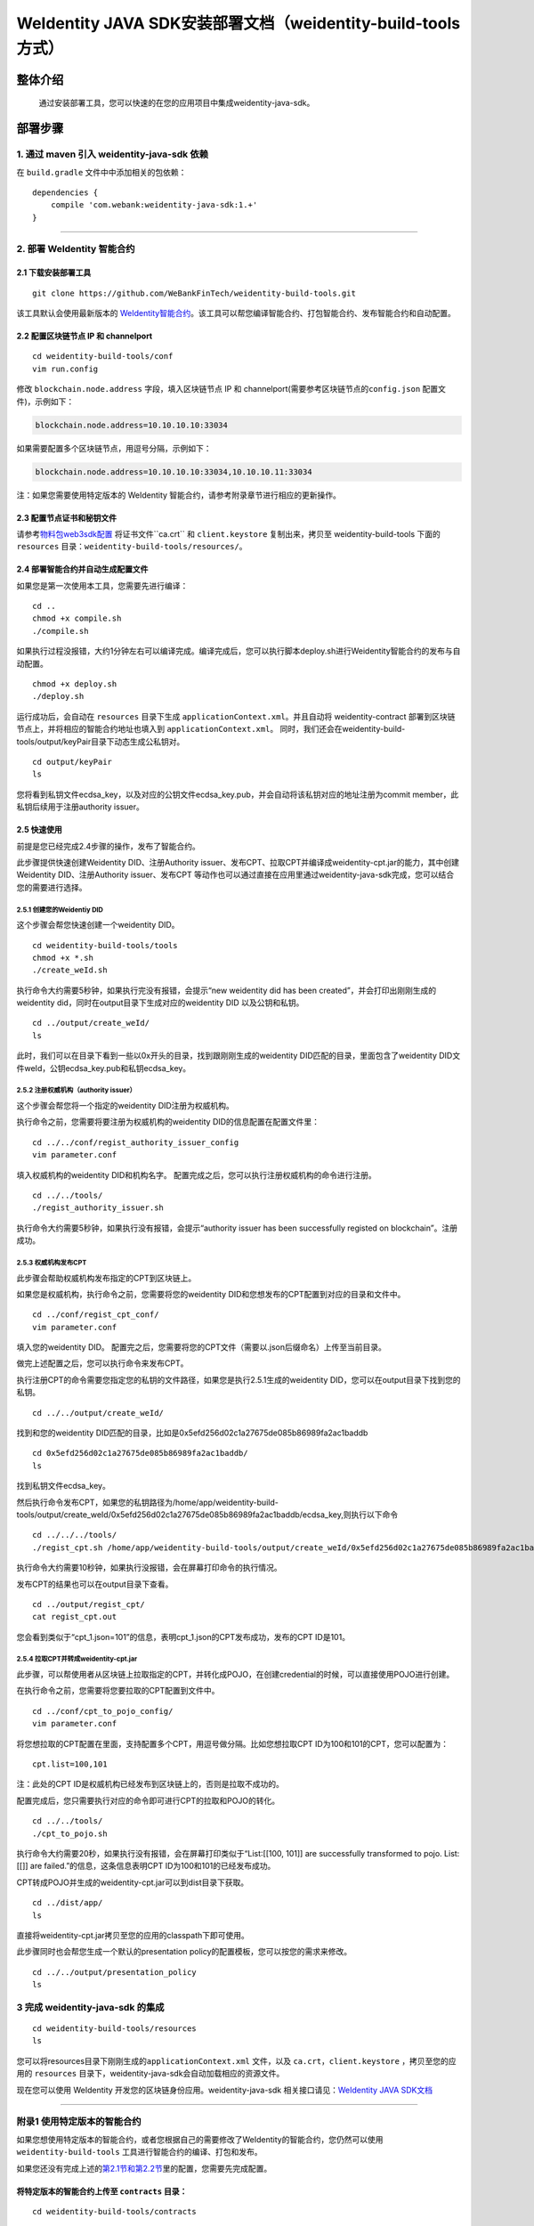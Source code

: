 .. role:: raw-html-m2r(raw)
   :format: html

.. _weidentity-build-tools-doc:

WeIdentity JAVA SDK安装部署文档（weidentity-build-tools方式）
============================================================

整体介绍
--------

  通过安装部署工具，您可以快速的在您的应用项目中集成weidentity-java-sdk。

部署步骤
--------

1. 通过 maven 引入 weidentity-java-sdk 依赖
^^^^^^^^^^^^^^^^^^^^^^^^^^^^^^^^^^^^^^^^^^^^^

在 ``build.gradle`` 文件中中添加相关的包依赖：

::

    dependencies {
        compile 'com.webank:weidentity-java-sdk:1.+'
    }

####

.. raw:: html

   <div id="section-2">

2. 部署 WeIdentity 智能合约
^^^^^^^^^^^^^^^^^^^^^^^^^^^^^^^^^

.. raw:: html

   </div>

2.1 下载安装部署工具
''''''''''''''''''''''''''''''
::

    git clone https://github.com/WeBankFinTech/weidentity-build-tools.git 
 

该工具默认会使用最新版本的
`WeIdentity智能合约 <https://github.com/WeBankFinTech/weidentity-contract>`__\ 。该工具可以帮您编译智能合约、打包智能合约、发布智能合约和自动配置。

2.2 配置区块链节点 IP 和 channelport
''''''''''''''''''''''''''''''''''''

::

    cd weidentity-build-tools/conf    
    vim run.config   

修改 ``blockchain.node.address`` 字段，填入区块链节点 IP 和
channelport(需要参考区块链节点的\ ``config.json`` 配置文件)，示例如下：

.. code:: shell

    blockchain.node.address=10.10.10.10:33034

如果需要配置多个区块链节点，用逗号分隔，示例如下：

.. code:: shell

    blockchain.node.address=10.10.10.10:33034,10.10.10.11:33034

注：如果您需要使用特定版本的 WeIdentity
智能合约，请参考附录章节进行相应的更新操作。

2.3 配置节点证书和秘钥文件
''''''''''''''''''''''''''

请参考\ `物料包web3sdk配置 <https://fisco-bcos-documentation.readthedocs.io/zh_CN/release-1.3/docs/tools/web3sdk.html>`__
将证书文件``ca.crt`` 和 ``client.keystore`` 复制出来，拷贝至 weidentity-build-tools 下面的 ``resources``
目录：\ ``weidentity-build-tools/resources/``\ 。

2.4 部署智能合约并自动生成配置文件
''''''''''''''''''''''''''''''

如果您是第一次使用本工具，您需要先进行编译：

::

    cd ..
    chmod +x compile.sh   
    ./compile.sh

如果执行过程没报错，大约1分钟左右可以编译完成。编译完成后，您可以执行脚本deploy.sh进行Weidentity智能合约的发布与自动配置。

::

    chmod +x deploy.sh   
    ./deploy.sh

运行成功后，会自动在 ``resources`` 目录下生成
``applicationContext.xml``\ 。并且自动将 weidentity-contract
部署到区块链节点上，并将相应的智能合约地址也填入到
``applicationContext.xml``\ 。
同时，我们还会在weidentity-build-tools/output/keyPair目录下动态生成公私钥对。

::

    cd output/keyPair
    ls

您将看到私钥文件ecdsa_key，以及对应的公钥文件ecdsa_key.pub，并会自动将该私钥对应的地址注册为commit member，此私钥后续用于注册authority issuer。

2.5 快速使用
''''''''''''''''''''''''''''''
前提是您已经完成2.4步骤的操作，发布了智能合约。

此步骤提供快速创建Weidentity DID、注册Authority issuer、发布CPT、拉取CPT并编译成weidentity-cpt.jar的能力，其中创建Weidentity DID、注册Authority issuer、发布CPT
等动作也可以通过直接在应用里通过weidentity-java-sdk完成，您可以结合您的需要进行选择。

2.5.1 创建您的Weidentiy DID
>>>>>>>>>>>>>>>>>>>>>>>>>>>

这个步骤会帮您快速创建一个weidentity DID。

::

    cd weidentity-build-tools/tools
    chmod +x *.sh
    ./create_weId.sh

执行命令大约需要5秒钟，如果执行完没有报错，会提示“new weidentity did has been created”，并会打印出刚刚生成的weidentity did，同时在output目录下生成对应的weidentity DID
以及公钥和私钥。

::


    cd ../output/create_weId/
    ls

此时，我们可以在目录下看到一些以0x开头的目录，找到跟刚刚生成的weidentity DID匹配的目录，里面包含了weidentity DID文件weId，公钥ecdsa_key.pub和私钥ecdsa_key。

2.5.2 注册权威机构（authority issuer）
>>>>>>>>>>>>>>>>>>>>>>>>>>>>>>>>>>>>>>>>>>>>>

这个步骤会帮您将一个指定的weidentity DID注册为权威机构。

执行命令之前，您需要将要注册为权威机构的weidentity DID的信息配置在配置文件里：

::

    cd ../../conf/regist_authority_issuer_config
    vim parameter.conf

填入权威机构的weidentity DID和机构名字。
配置完成之后，您可以执行注册权威机构的命令进行注册。

::

    cd ../../tools/
    ./regist_authority_issuer.sh

执行命令大约需要5秒钟，如果执行没有报错，会提示“authority issuer has been successfully registed on blockchain”。注册成功。

2.5.3 权威机构发布CPT
>>>>>>>>>>>>>>>>>>>>>>>>>>>

此步骤会帮助权威机构发布指定的CPT到区块链上。

如果您是权威机构，执行命令之前，您需要将您的weidentity DID和您想发布的CPT配置到对应的目录和文件中。

::

    cd ../conf/regist_cpt_conf/
    vim parameter.conf

填入您的weidentity DID。
配置完之后，您需要将您的CPT文件（需要以.json后缀命名）上传至当前目录。

做完上述配置之后，您可以执行命令来发布CPT。

执行注册CPT的命令需要您指定您的私钥的文件路径，如果您是执行2.5.1生成的weidentity DID，您可以在output目录下找到您的私钥。

::

    cd ../../output/create_weId/

找到和您的weidentity DID匹配的目录，比如是0x5efd256d02c1a27675de085b86989fa2ac1baddb

::

    cd 0x5efd256d02c1a27675de085b86989fa2ac1baddb/
    ls

找到私钥文件ecdsa_key。

然后执行命令发布CPT，如果您的私钥路径为/home/app/weidentity-build-tools/output/create_weId/0x5efd256d02c1a27675de085b86989fa2ac1baddb/ecdsa_key,则执行以下命令

::

    cd ../../../tools/
    ./regist_cpt.sh /home/app/weidentity-build-tools/output/create_weId/0x5efd256d02c1a27675de085b86989fa2ac1baddb/ecdsa_key

执行命令大约需要10秒钟，如果执行没报错，会在屏幕打印命令的执行情况。

发布CPT的结果也可以在output目录下查看。

::

    cd ../output/regist_cpt/
    cat regist_cpt.out

您会看到类似于“cpt_1.json=101”的信息，表明cpt_1.json的CPT发布成功，发布的CPT ID是101。

2.5.4 拉取CPT并转成weidentity-cpt.jar
>>>>>>>>>>>>>>>>>>>>>>>>>>>>>>>>>>>>>>>

此步骤，可以帮使用者从区块链上拉取指定的CPT，并转化成POJO，在创建credential的时候，可以直接使用POJO进行创建。

在执行命令之前，您需要将您要拉取的CPT配置到文件中。

::

    cd ../conf/cpt_to_pojo_config/
    vim parameter.conf

将您想拉取的CPT配置在里面，支持配置多个CPT，用逗号做分隔。比如您想拉取CPT ID为100和101的CPT，您可以配置为：

::

    cpt.list=100,101

注：此处的CPT ID是权威机构已经发布到区块链上的，否则是拉取不成功的。

配置完成后，您只需要执行对应的命令即可进行CPT的拉取和POJO的转化。


::

    cd ../../tools/
    ./cpt_to_pojo.sh

执行命令大约需要20秒，如果执行没有报错，会在屏幕打印类似于“List:[[100, 101]] are successfully transformed to pojo. List:[[]] are failed.”的信息，这条信息表明CPT ID为100和101的已经发布成功。

CPT转成POJO并生成的weidentity-cpt.jar可以到dist目录下获取。

::

    cd ../dist/app/
    ls

直接将weidentity-cpt.jar拷贝至您的应用的classpath下即可使用。

此步骤同时也会帮您生成一个默认的presentation policy的配置模板，您可以按您的需求来修改。

::

    cd ../../output/presentation_policy
    ls

3 完成 weidentity-java-sdk 的集成
^^^^^^^^^^^^^^^^^^^^^^^^^^^^^^^^^
::

    cd weidentity-build-tools/resources
    ls

您可以将resources目录下刚刚生成的\ ``applicationContext.xml`` 文件，以及
``ca.crt``\ ，\ ``client.keystore`` ，拷贝至您的应用的 ``resources``
目录下，weidentity-java-sdk会自动加载相应的资源文件。

现在您可以使用 WeIdentity 开发您的区块链身份应用。weidentity-java-sdk
相关接口请见：\ `WeIdentity JAVA
SDK文档 <https://weidentity.readthedocs.io/projects/javasdk/zh_CN/latest/docs/weidentity-java-sdk-doc.html>`__

--------------

附录1 使用特定版本的智能合约
^^^^^^^^^^^^^^^^^^^^^^^^^^^^

如果您想使用特定版本的智能合约，或者您根据自己的需要修改了WeIdentity的智能合约，您仍然可以使用
``weidentity-build-tools`` 工具进行智能合约的编译、打包和发布。

如果您还没有完成上述的\ `第2.1节和第2.2节 <#section-2>`__\ 里的配置，您需要先完成配置。

将特定版本的智能合约上传至 ``contracts`` 目录：
''''''''''''''''''''''''''''''''''''''''''''''''''''''''''''

::

    cd weidentity-build-tools/contracts

上传WeIdentity的智能合约的合约文件（.sol结尾的文件），要注意的是，由于部分合约之间有依赖，所以为了保证编译顺利完成，您需要将WeIdentity所有的智能合约都上传至该目录，包括您没修改过的智能合约。

部署合约并自动生成配置文件
''''''''''''''''''''''''''''''

配置好之后，执行\ ``deploy.sh``\ ：

::

    cd ..   
    ./deploy.sh  

如果执行过程没有报错，该工具会帮您部署您的新合约，并为您打包好新的智能合约的jar包
``weidentity-contract-java-*.jar``\ (具体的版本号依赖智能合约的版本号)，放在dist/app目录下，您可以使用这个jar包，替换之前的WeIdentity智能合约jar包。

您需要重新将resources目录下的 ``ca.crt``\ ，\ ``client.keystore`` 以及
``applicationContext.xml`` 拷贝至您的应用的\ ``resources`` 目录下。

--------------

附录2 升级 weidentity-java-sdk
^^^^^^^^^^^^^^^^^^^^^^^^^^^^^^

如果在后续weidentity java
sdk出了新的版本，您希望将您现有的版本升级为新版本，或者回退到以前的版本，您可以手工将您的build.gradle里配置的版本改为您想要的版本，然后重新执行以上的步骤即可。默认的，您依赖的特定版本的weidentity-java-sdk会依赖对应的版本的weidentity智能合约，如果您要定制您的智能合约版本，您可以手工替换智能合约的jar包。


